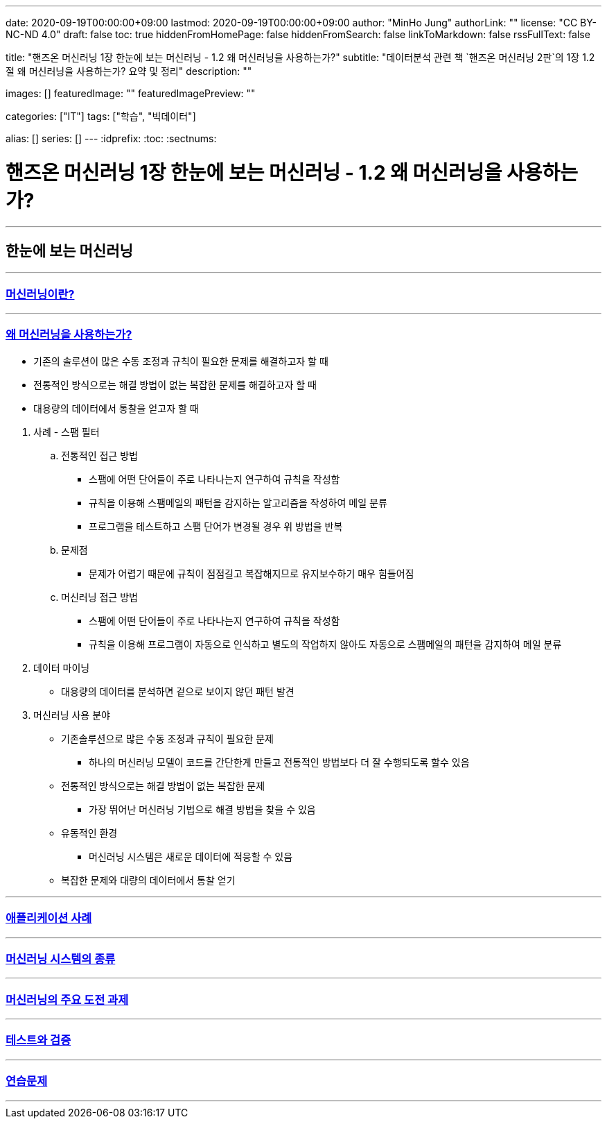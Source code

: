 ---
date: 2020-09-19T00:00:00+09:00
lastmod: 2020-09-19T00:00:00+09:00
author: "MinHo Jung"
authorLink: ""
license: "CC BY-NC-ND 4.0"
draft: false
toc: true
hiddenFromHomePage: false
hiddenFromSearch: false
linkToMarkdown: false
rssFullText: false

title: "핸즈온 머신러닝 1장 한눈에 보는 머신러닝 - 1.2 왜 머신러닝을 사용하는가?"
subtitle: "데이터분석 관련 책 `핸즈온 머신러닝 2판`의 1장 1.2절 왜 머신러닝을 사용하는가? 요약 및 정리"
description: ""

images: []
featuredImage: ""
featuredImagePreview: ""

categories: ["IT"]
tags: ["학습", "빅데이터"]

alias: []
series: []
---
:idprefix:
:toc:
:sectnums:


= 핸즈온 머신러닝 1장 한눈에 보는 머신러닝 - 1.2 왜 머신러닝을 사용하는가?

---
== 한눈에 보는 머신러닝
---

=== https://rocketdan.netlify.app/handsonml2_01-1[머신러닝이란?]
---
=== https://rocketdan.netlify.app/handsonml2_01-2[왜 머신러닝을 사용하는가?]

****
* 기존의 솔루션이 많은 수동 조정과 규칙이 필요한 문제를 해결하고자 할 때
* 전통적인 방식으로는 해결 방법이 없는 복잡한 문제를 해결하고자 할 때
* 대용량의 데이터에서 통찰을 얻고자 할 때
****


. 사례 - 스팸 필터
.. 전통적인 접근 방법
* 스팸에 어떤 단어들이 주로 나타나는지 연구하여 규칙을 작성함
* 규칙을 이용해 스팸메일의 패턴을 감지하는 알고리즘을 작성하여 메일 분류
* 프로그램을 테스트하고 스팸 단어가 변경될 경우 위 방법을 반복
.. 문제점
* 문제가 어렵기 때문에 규칙이 점점길고 복잡해지므로 유지보수하기 매우 힘들어짐

.. 머신러닝 접근 방법
* 스팸에 어떤 단어들이 주로 나타나는지 연구하여 규칙을 작성함
* 규칙을 이용해 프로그램이 자동으로 인식하고 별도의 작업하지 않아도 자동으로 스팸메일의 패턴을 감지하여 메일 분류

. 데이터 마이닝
* 대용량의 데이터를 분석하면 겉으로 보이지 않던 패턴 발견

. 머신러닝 사용 분야
* 기존솔루션으로 많은 수동 조정과 규칙이 필요한 문제
** 하나의 머신러닝 모델이 코드를 간단한게 만들고 전통적인 방법보다 더 잘 수행되도록 할수 있음
* 전통적인 방식으로는 해결 방법이 없는 복잡한 문제
** 가장 뛰어난 머신러닝 기법으로 해결 방법을 찾을 수 있음
* 유동적인 환경
** 머신러닝 시스템은 새로운 데이터에 적응할 수 있음
* 복잡한 문제와 대량의 데이터에서 통찰 얻기



---
=== https://rocketdan.netlify.app/handsonml2_01-3[애플리케이션 사례]
---
=== https://rocketdan.netlify.app/handsonml2_01-4[머신러닝 시스템의 종류]
---
=== https://rocketdan.netlify.app/handsonml2_01-5[머신러닝의 주요 도전 과제]
---
=== https://rocketdan.netlify.app/handsonml2_01-6[테스트와 검증]
---
=== https://rocketdan.netlify.app/handsonml2_01-7[연습문제]
---